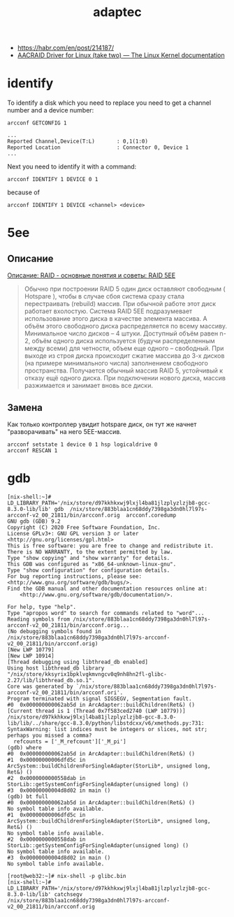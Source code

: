 :PROPERTIES:
:ID:       0d50d0c8-79dc-49dc-b387-76b7f8990477
:END:
#+title: adaptec

- https://habr.com/en/post/214187/
- [[https://www.kernel.org/doc/html/latest/scsi/aacraid.html][AACRAID Driver for Linux (take two) — The Linux Kernel documentation]]

* identify

To identify a disk which you need to replace you need to get a channel number
and a device number:
: arcconf GETCONFIG 1
#+begin_example
...
Reported Channel,Device(T:L)       : 0,1(1:0)
Reported Location                  : Connector 0, Device 1
...
#+end_example

Next you need to identify it with a command:
: arcconf IDENTIFY 1 DEVICE 0 1

because of
: arcconf IDENTIFY 1 DEVICE <channel> <device>

* 5ee

** Описание

[[https://www.bestor.spb.ru/v3/Overs?o_id=1157][Описание: RAID - основные понятия и советы: RAID 5EE]]

#+begin_quote
 Обычно при построении RAID 5 один диск оставляют свободным ( Hotspare ),
 чтобы в случае сбоя система сразу стала перестраивать (rebuild) массив. При
 обычной работе этот диск работает вхолостую. Система RAID 5EE подразумевает
 использование этого диска в качестве элемента массива. А объём этого
 свободного диска распределяется по всему массиву. Минимальное число дисков –
 4 штуки. Доступный объём равен n-2, объём одного диска используется (будучи
 распределенным между всеми) для четности, объем еще одного – свободный. При
 выходе из строя диска происходит сжатие массива до 3-х дисков (на примере
 минимального числа) заполнением свободного пространства. Получается обычный
 массив RAID 5, устойчивый к отказу ещё одного диска. При подключении нового
 диска, массив разжимается и занимает вновь все диски.
#+end_quote

** Замена

Как только контроллер увидит hotspare диск, он тут же начнет "разворачивать"
на него 5EE-массив.

: arcconf setstate 1 device 0 1 hsp logicaldrive 0
: arcconf RESCAN 1

* gdb

#+begin_example
  [nix-shell:~]# LD_LIBRARY_PATH='/nix/store/d97kkhkxwj9lxjl4ba81jlzplyzlzjb8-gcc-8.3.0-lib/lib' gdb  /nix/store/883blaa1cn68ddy7398ga3dn0hl7l97s-arcconf-v2_00_21811/bin/arcconf.orig  arcconf.coredump 
  GNU gdb (GDB) 9.2
  Copyright (C) 2020 Free Software Foundation, Inc.
  License GPLv3+: GNU GPL version 3 or later <http://gnu.org/licenses/gpl.html>
  This is free software: you are free to change and redistribute it.
  There is NO WARRANTY, to the extent permitted by law.
  Type "show copying" and "show warranty" for details.
  This GDB was configured as "x86_64-unknown-linux-gnu".
  Type "show configuration" for configuration details.
  For bug reporting instructions, please see:
  <http://www.gnu.org/software/gdb/bugs/>.
  Find the GDB manual and other documentation resources online at:
      <http://www.gnu.org/software/gdb/documentation/>.

  For help, type "help".
  Type "apropos word" to search for commands related to "word"...
  Reading symbols from /nix/store/883blaa1cn68ddy7398ga3dn0hl7l97s-arcconf-v2_00_21811/bin/arcconf.orig...
  (No debugging symbols found in /nix/store/883blaa1cn68ddy7398ga3dn0hl7l97s-arcconf-v2_00_21811/bin/arcconf.orig)
  [New LWP 10779]
  [New LWP 10914]
  [Thread debugging using libthread_db enabled]
  Using host libthread_db library "/nix/store/kksyrix1bpklvgkmvngcv0q9nh8hn2fl-glibc-2.27/lib/libthread_db.so.1".
  Core was generated by `/nix/store/883blaa1cn68ddy7398ga3dn0hl7l97s-arcconf-v2_00_21811/bin/arcconf.ori'.
  Program terminated with signal SIGSEGV, Segmentation fault.
  #0  0x000000000062ab5d in ArcAdapter::buildChildren(Ret&) ()
  [Current thread is 1 (Thread 0x7f583ced2740 (LWP 10779))]
  /nix/store/d97kkhkxwj9lxjl4ba81jlzplyzlzjb8-gcc-8.3.0-lib/lib/../share/gcc-8.3.0/python/libstdcxx/v6/xmethods.py:731: SyntaxWarning: list indices must be integers or slices, not str; perhaps you missed a comma?
    refcounts = ['_M_refcount']['_M_pi']
  (gdb) where 
  #0  0x000000000062ab5d in ArcAdapter::buildChildren(Ret&) ()
  #1  0x00000000006dfd5c in ArcSystem::buildChildrenForSingleAdapter(StorLib*, unsigned long, Ret&) ()
  #2  0x0000000000558dab in StorLib::getSystemConfigForSingleAdapter(unsigned long) ()
  #3  0x00000000004d8d02 in main ()
  (gdb) bt full
  #0  0x000000000062ab5d in ArcAdapter::buildChildren(Ret&) ()
  No symbol table info available.
  #1  0x00000000006dfd5c in ArcSystem::buildChildrenForSingleAdapter(StorLib*, unsigned long, Ret&) ()
  No symbol table info available.
  #2  0x0000000000558dab in StorLib::getSystemConfigForSingleAdapter(unsigned long) ()
  No symbol table info available.
  #3  0x00000000004d8d02 in main ()
  No symbol table info available.
#+end_example

#+begin_example
  [root@web32:~]# nix-shell -p glibc.bin                                               
  [nix-shell:~]# LD_LIBRARY_PATH='/nix/store/d97kkhkxwj9lxjl4ba81jlzplyzlzjb8-gcc-8.3.0-lib/lib' catchsegv   /nix/store/883blaa1cn68ddy7398ga3dn0hl7l97s-arcconf-v2_00_21811/bin/arcconf.orig
#+end_example
